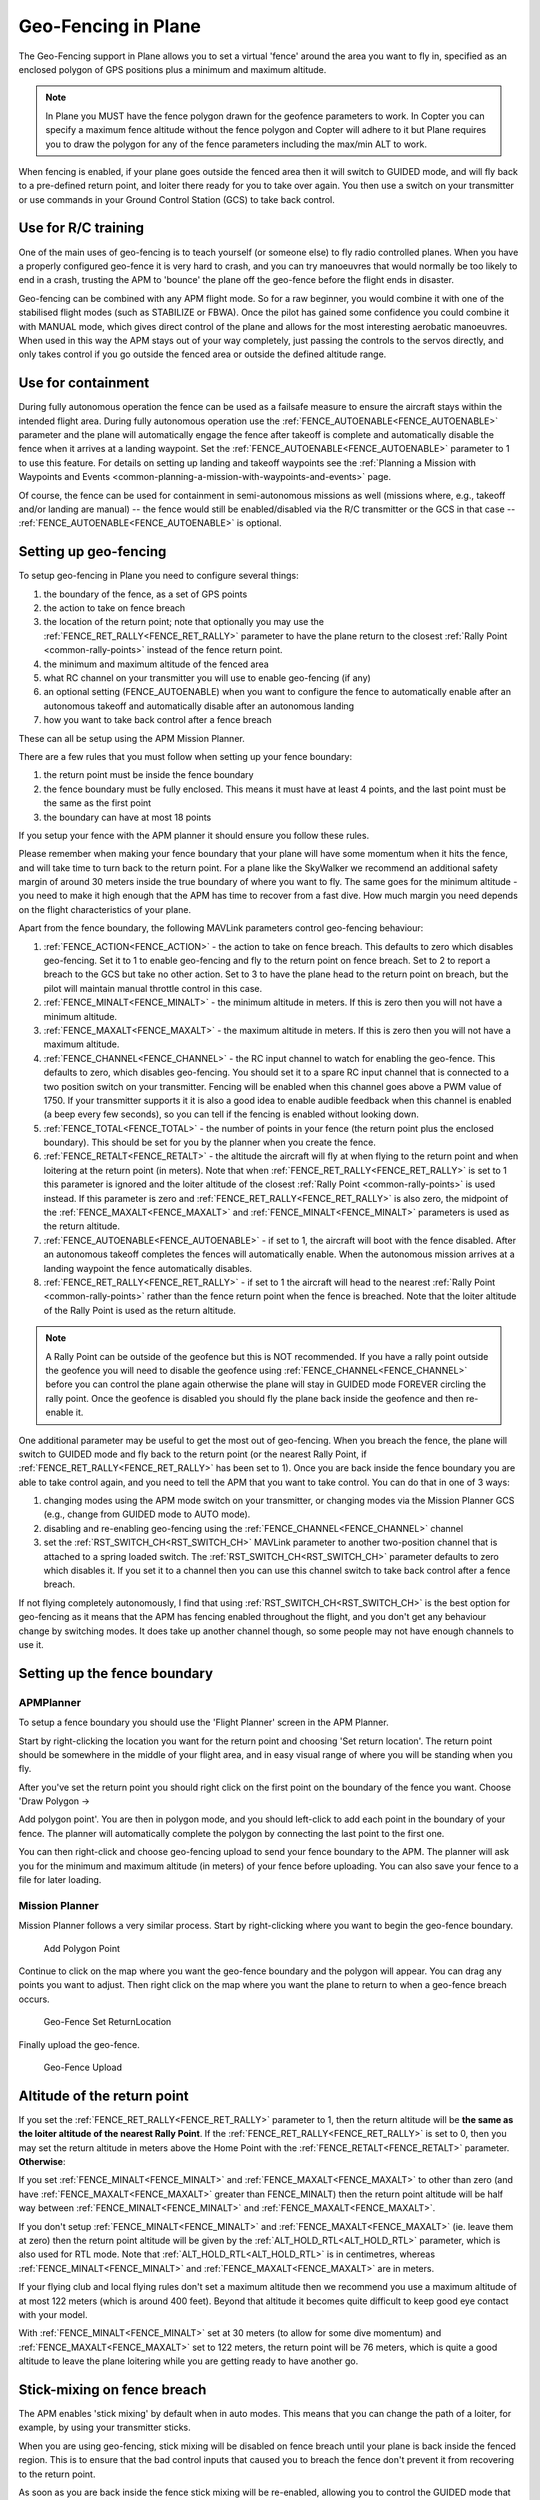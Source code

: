 .. _geofencing:

====================
Geo-Fencing in Plane
====================

The Geo-Fencing support in Plane allows you to set a virtual 'fence'
around the area you want to fly in, specified as an enclosed polygon of
GPS positions plus a minimum and maximum altitude.

.. note::

   In Plane you MUST have the fence polygon drawn for the geofence
   parameters to work.  In Copter you can specify a maximum fence altitude
   without the fence polygon and Copter will adhere to it but Plane
   requires you to draw the polygon for any of the fence parameters
   including the max/min ALT to work.

When fencing is enabled, if your plane goes outside the fenced area then
it will switch to GUIDED mode, and will fly back to a pre-defined return
point, and loiter there ready for you to take over again. You then use a
switch on your transmitter or use commands in your Ground Control
Station (GCS) to take back control.

.. image:: ../images/geofence1.jpg
    :target: ../_images/geofence1.jpg

Use for R/C training
====================

One of the main uses of geo-fencing is to teach yourself (or someone
else) to fly radio controlled planes. When you have a properly
configured geo-fence it is very hard to crash, and you can try
manoeuvres that would normally be too likely to end in a crash, trusting
the APM to 'bounce' the plane off the geo-fence before the flight ends
in disaster.

Geo-fencing can be combined with any APM flight mode. So for a raw
beginner, you would combine it with one of the stabilised flight modes
(such as STABILIZE or FBWA). Once the pilot has gained some confidence
you could combine it with MANUAL mode, which gives direct control of the
plane and allows for the most interesting aerobatic manoeuvres. When
used in this way the APM stays out of your way completely, just passing
the controls to the servos directly, and only takes control if you go
outside the fenced area or outside the defined altitude range.

Use for containment
===================

During fully autonomous operation the fence can be used as a failsafe
measure to ensure the aircraft stays within the intended flight area. 
During fully autonomous operation use the :ref:`FENCE_AUTOENABLE<FENCE_AUTOENABLE>` parameter
and the plane will automatically engage the fence after takeoff is
complete and automatically disable the fence when it arrives at a
landing waypoint.  Set the :ref:`FENCE_AUTOENABLE<FENCE_AUTOENABLE>` parameter to 1 to use this
feature.  For details on setting up landing and takeoff waypoints see
the :ref:`Planning a Mission with Waypoints and Events <common-planning-a-mission-with-waypoints-and-events>`
page.

Of course, the fence can be used for containment in semi-autonomous
missions as well (missions where, e.g., takeoff and/or landing are
manual) -- the fence would still be enabled/disabled via the R/C
transmitter or the GCS in that case -- :ref:`FENCE_AUTOENABLE<FENCE_AUTOENABLE>` is optional.

Setting up geo-fencing
======================

To setup geo-fencing in Plane you need to configure several things:

#. the boundary of the fence, as a set of GPS points
#. the action to take on fence breach
#. the location of the return point; note that optionally you may use
   the :ref:`FENCE_RET_RALLY<FENCE_RET_RALLY>` parameter to have the plane return to the
   closest :ref:`Rally Point <common-rally-points>`
   instead of the fence return point.
#. the minimum and maximum altitude of the fenced area
#. what RC channel on your transmitter you will use to enable
   geo-fencing (if any)
#. an optional setting (FENCE_AUTOENABLE) when you want to configure
   the fence to automatically enable after an autonomous takeoff and
   automatically disable after an autonomous landing
#. how you want to take back control after a fence breach

These can all be setup using the APM Mission Planner.

There are a few rules that you must follow when setting up your fence
boundary:

#. the return point must be inside the fence boundary
#. the fence boundary must be fully enclosed. This means it must have at
   least 4 points, and the last point must be the same as the first
   point
#. the boundary can have at most 18 points

If you setup your fence with the APM planner it should ensure you follow
these rules.

Please remember when making your fence boundary that your plane will
have some momentum when it hits the fence, and will take time to turn
back to the return point. For a plane like the SkyWalker we recommend an
additional safety margin of around 30 meters inside the true boundary of
where you want to fly. The same goes for the minimum altitude - you need
to make it high enough that the APM has time to recover from a fast
dive. How much margin you need depends on the flight characteristics of
your plane.

Apart from the fence boundary, the following MAVLink parameters control
geo-fencing behaviour:

#. :ref:`FENCE_ACTION<FENCE_ACTION>` - the action to take on fence breach. This defaults to
   zero which disables geo-fencing. Set it to 1 to enable geo-fencing
   and fly to the return point on fence breach.  Set to 2 to report a
   breach to the GCS but take no other action.  Set to 3 to have the
   plane head to the return point on breach, but the pilot will maintain
   manual throttle control in this case.
#. :ref:`FENCE_MINALT<FENCE_MINALT>` - the minimum altitude in meters. If this is zero then
   you will not have a minimum altitude.
#. :ref:`FENCE_MAXALT<FENCE_MAXALT>` - the maximum altitude in meters. If this is zero then
   you will not have a maximum altitude.
#. :ref:`FENCE_CHANNEL<FENCE_CHANNEL>` - the RC input channel to watch for enabling the
   geo-fence. This defaults to zero, which disables geo-fencing. You
   should set it to a spare RC input channel that is connected to a two
   position switch on your transmitter. Fencing will be enabled when
   this channel goes above a PWM value of 1750. If your transmitter
   supports it it is also a good idea to enable audible feedback when
   this channel is enabled (a beep every few seconds), so you can tell
   if the fencing is enabled without looking down.
#. :ref:`FENCE_TOTAL<FENCE_TOTAL>` - the number of points in your fence (the return point
   plus the enclosed boundary). This should be set for you by the
   planner when you create the fence.
#. :ref:`FENCE_RETALT<FENCE_RETALT>` - the altitude the aircraft will fly at when flying to
   the return point and when loitering at the return point (in meters). 
   Note that when :ref:`FENCE_RET_RALLY<FENCE_RET_RALLY>` is set to 1 this parameter is
   ignored and the loiter altitude of the closest :ref:`Rally Point <common-rally-points>` is
   used instead.  If this parameter is zero and :ref:`FENCE_RET_RALLY<FENCE_RET_RALLY>` is
   also zero, the midpoint of the :ref:`FENCE_MAXALT<FENCE_MAXALT>` and :ref:`FENCE_MINALT<FENCE_MINALT>`
   parameters is used as the return altitude.
#. :ref:`FENCE_AUTOENABLE<FENCE_AUTOENABLE>` - if set to 1, the aircraft will boot with the
   fence disabled.  After an autonomous takeoff completes the fences
   will automatically enable.  When the autonomous mission arrives at a
   landing waypoint the fence automatically disables.
#. :ref:`FENCE_RET_RALLY<FENCE_RET_RALLY>` - if set to 1 the aircraft will head to the nearest
   :ref:`Rally Point <common-rally-points>`
   rather than the fence return point when the fence is breached. Note
   that the loiter altitude of the Rally Point is used as the return
   altitude.

.. note::

   A Rally Point can be outside of the geofence but this is NOT
   recommended.  If you have a rally point outside the geofence you
   will need to disable the geofence using :ref:`FENCE_CHANNEL<FENCE_CHANNEL>` before you
   can control the plane again otherwise the plane will stay in GUIDED
   mode FOREVER circling the rally point.  Once the geofence is disabled
   you should fly the plane back inside the geofence and then re-enable
   it.

One additional parameter may be useful to get the most out of
geo-fencing. When you breach the fence, the plane will switch to GUIDED
mode and fly back to the return point (or the nearest Rally Point, if
:ref:`FENCE_RET_RALLY<FENCE_RET_RALLY>` has been set to 1). Once you are back inside the fence
boundary you are able to take control again, and you need to tell the
APM that you want to take control. You can do that in one of 3 ways:

#. changing modes using the APM mode switch on your transmitter, or
   changing modes via the Mission Planner GCS (e.g., change from GUIDED
   mode to AUTO mode).
#. disabling and re-enabling geo-fencing using the :ref:`FENCE_CHANNEL<FENCE_CHANNEL>`
   channel
#. set the :ref:`RST_SWITCH_CH<RST_SWITCH_CH>` MAVLink parameter to another two-position
   channel that is attached to a spring loaded switch. The
   :ref:`RST_SWITCH_CH<RST_SWITCH_CH>` parameter defaults to zero which disables it. If you
   set it to a channel then you can use this channel switch to take back
   control after a fence breach.

If not flying completely autonomously, I find that using :ref:`RST_SWITCH_CH<RST_SWITCH_CH>`
is the best option for geo-fencing as it means that the APM has fencing
enabled throughout the flight, and you don't get any behaviour change by
switching modes. It does take up another channel though, so some people
may not have enough channels to use it.

Setting up the fence boundary
=============================

APMPlanner
----------

To setup a fence boundary you should use the 'Flight Planner' screen in
the APM Planner.

Start by right-clicking the location you want for the return point and
choosing 'Set return location'. The return point should be somewhere in
the middle of your flight area, and in easy visual range of where you
will be standing when you fly.

After you've set the return point you should right click on the first
point on the boundary of the fence you want. Choose 'Draw Polygon ->

Add polygon point'. You are then in polygon mode, and you should
left-click to add each point in the boundary of your fence. The planner
will automatically complete the polygon by connecting the last point to
the first one.

You can then right-click and choose geo-fencing upload to send your
fence boundary to the APM. The planner will ask you for the minimum and
maximum altitude (in meters) of your fence before uploading. You can
also save your fence to a file for later loading.

Mission Planner
---------------

Mission Planner follows a very similar process.  Start by right-clicking
where you want to begin the geo-fence boundary.

.. figure:: ../images/MPRightClickDrawPolygon.jpg
   :target: ../_images/MPRightClickDrawPolygon.jpg

   Add Polygon Point

Continue to click on the map where you want the geo-fence boundary and
the polygon will appear.  You can drag any points you want to adjust. 
Then right click on the map where you want the plane to return to when a
geo-fence breach occurs.

.. figure:: ../images/MPRightClickGeofenceSetRTL.jpg
   :target: ../_images/MPRightClickGeofenceSetRTL.jpg

   Geo-Fence Set ReturnLocation

Finally upload the geo-fence.

.. figure:: ../images/MPRightClickGeofenceUpload.jpg
   :target: ../_images/MPRightClickGeofenceUpload.jpg

   Geo-Fence Upload

Altitude of the return point
============================

If you set the :ref:`FENCE_RET_RALLY<FENCE_RET_RALLY>` parameter to 1, then the return
altitude will be **the same as the loiter altitude of the nearest Rally
Point**.  If the :ref:`FENCE_RET_RALLY<FENCE_RET_RALLY>` is set to 0, then you may set the
return altitude in meters above the Home Point with the :ref:`FENCE_RETALT<FENCE_RETALT>`
parameter.  **Otherwise**:

If you set :ref:`FENCE_MINALT<FENCE_MINALT>` and :ref:`FENCE_MAXALT<FENCE_MAXALT>` to other than zero (and have
:ref:`FENCE_MAXALT<FENCE_MAXALT>` greater than FENCE_MINALT) then the return point altitude
will be half way between :ref:`FENCE_MINALT<FENCE_MINALT>` and :ref:`FENCE_MAXALT<FENCE_MAXALT>`.

If you don't setup :ref:`FENCE_MINALT<FENCE_MINALT>` and :ref:`FENCE_MAXALT<FENCE_MAXALT>` (ie. leave them at
zero) then the return point altitude will be given by the :ref:`ALT_HOLD_RTL<ALT_HOLD_RTL>`
parameter, which is also used for RTL mode. Note that :ref:`ALT_HOLD_RTL<ALT_HOLD_RTL>` is
in centimetres, whereas :ref:`FENCE_MINALT<FENCE_MINALT>` and :ref:`FENCE_MAXALT<FENCE_MAXALT>` are in meters.

If your flying club and local flying rules don't set a maximum altitude
then we recommend you use a maximum altitude of at most 122 meters
(which is around 400 feet). Beyond that altitude it becomes quite
difficult to keep good eye contact with your model.

With :ref:`FENCE_MINALT<FENCE_MINALT>` set at 30 meters (to allow for some dive momentum)
and :ref:`FENCE_MAXALT<FENCE_MAXALT>` set to 122 meters, the return point will be 76 meters,
which is quite a good altitude to leave the plane loitering while you
are getting ready to have another go.

Stick-mixing on fence breach
============================

The APM enables 'stick mixing' by default when in auto modes. This means
that you can change the path of a loiter, for example, by using your
transmitter sticks.

When you are using geo-fencing, stick mixing will be disabled on fence
breach until your plane is back inside the fenced region. This is to
ensure that the bad control inputs that caused you to breach the fence
don't prevent it from recovering to the return point.

As soon as you are back inside the fence stick mixing will be
re-enabled, allowing you to control the GUIDED mode that the plane will
be in. If by using stick mixing you manage to take the plane outside the
fence again then stick mixing will again be disabled until you are back
inside the fence.

Tips for flying with geo-fencing
================================

You should have geo-fencing disabled when on the ground and for takeoff.
Be careful not to enable it on the ground, as it may declare a fence
breach and try to fly to the return point.  If flying fully autonomously
you may use the :ref:`FENCE_AUTOENABLE<FENCE_AUTOENABLE>` parameter to assist with this
complication.

Also remember to disable it for landing, as the altitude breach when you
are coming in will make it very hard to land!

If you are using an APM1 and want to combine geo-fencing with MANUAL
mode, then remember that on the APM1 the APM software is bypassed when
using channel 8 for mode switching and a switch PWM channel value above
1750 (this is called 'hardware manual' on the APM1). So you either need
to set a different switch position as MANUAL, or use a different mode
switch control channel (and set :ref:`FLTMODE_CH<FLTMODE_CH>` to the channel you are
using).

Before you takeoff and fly with geo-fencing make sure all the parameters
are setup as described above, and also make sure you have a good GPS
lock. If you lose GPS lock then geo-fencing will disable itself until
GPS lock is regained, so don't use it if your GPS signal is marginal.

I'd also recommend you test it gently at first. Try slowly approaching a
fence boundary and ensure it correctly 'bounces' off the virtual wall
and returns to the return point OK. Then after taking control again, try
slowly approaching the minimum altitude and ensure it bounces off the
:ref:`FENCE_MINALT<FENCE_MINALT>` you have set.

While developing geo-fencing I found that combining it with MANUAL mode
is the most fun. It gives you all of the excitement of manual flight
with sharp turns and fancy stunts while saving your plane when you make
a mistake.

Example flight
==============

This is the track from a flight with geo-fencing enabled at my local
flying club while flying my !SkyWalker. The white lines show the
geo-fence boundary, plus you can see the return point in the middle. You
can also see the points where the plane breached the geo-fence to the
north, west and south. There were also numerous altitude breaches, as I
was using this flight to try to improve my inverted flight skills in
MANUAL mode. The plane would not have survived without the geo-fence!

.. image:: ../images/geofence-CMAC1.jpg
    :target: ../_images/geofence-CMAC1.jpg

Notice that the geo-fence in this example runs along the middle of the
runway. This is to conform to my local club rules. The takeoff and
landing were done with the fence disabled. I had :ref:`FENCE_CHANNEL<FENCE_CHANNEL>` set to
7, and :ref:`RST_SWITCH_CH<RST_SWITCH_CH>` set to 6. That allowed me to enable the fence
after takeoff using one switch, then to take back control after a breach
using the spring loaded trainer switch.

MAVLink support
===============

The APM will report the fence status via the MAVLink GCS protocol. The
key status packet is called FENCE_STATUS, and is defined in
"ardpilotmega.xml". A typical FENCE_STATUSpacket looks like this:

::

    2011-12-20 16:36:35.60: FENCE_STATUS breach_status : 1, breach_count : 15, breach_type : 1, breach_time : 1706506

The breach_status field is 0 if inside the fence, and 1 if outside. The
breach_count is how many fence breaches you have had on this flight.
The breach_type is the type of the last breach (see the FENCE_BREACH 
enum in ardupilotmega.xml). The breach_time is the time in milliseconds
of the breach since APM was booted.

The MAV_SYS_STATUS_GEOFENCE bit of the MAV_SYS_STATUS_SENSOR
portion of the SYS_STATUS message indicates whether or not the
geo-fence is breached.  As of this writing only the MAVProxy GCS
recognizes this status bit and reports the status of the geo-fence.  In
the future the Mission Planner, APM Planner, and other GCS applications
should get support for announcing geo-fence status during the flight.

The MAV_CMD_DO_FENCE_ENABLE MAVLink command message allows a GCS to
enable or disable a fence interactively.  As of this writing only
MAVProxy supports this message using the "fence enable" or "fence
disable" commands.  In the future Mission Planner, APM Planner, and
other GCS applications should get support for interactively enabling and
disabling the geo-fence without needing to use a manual transmitter.

Advanced Features
=================

Geo-fencing in Plane can also be used as part of a failsafe system, for
competitions like the Outback Challenge. For those type of events you
should define your fence boundary as usual, but additionally build APM
with the FENCE_TRIGGERED_PIN option set in **APM_Config.h**. This
option allows you to set a digital pin on your APM to go high when the
fence is breached. You can connect this pin to your planes failsafe
device to trigger the planes failsafe mode (which for the OBC
competition involves setting extreme servo values to dive the plane into
the ground).
